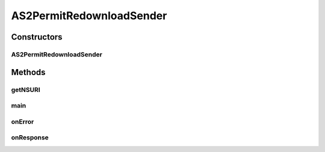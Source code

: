 .. java:import:: javax.xml.soap SOAPElement

.. java:import:: hk.hku.cecid.corvus.util FileLogger

.. java:import:: hk.hku.cecid.corvus.util SOAPUtilities

.. java:import:: hk.hku.cecid.corvus.ws.data Data

.. java:import:: hk.hku.cecid.corvus.ws.data DataFactory

.. java:import:: hk.hku.cecid.corvus.ws.data PermitRedownloadData

.. java:import:: hk.hku.cecid.piazza.commons.util PropertyTree

AS2PermitRedownloadSender
=========================

.. java:package:: hk.hku.cecid.corvus.ws
   :noindex:

.. java:type:: public class AS2PermitRedownloadSender extends PermitRedownloadServiceSender

Constructors
------------
AS2PermitRedownloadSender
^^^^^^^^^^^^^^^^^^^^^^^^^

.. java:constructor:: public AS2PermitRedownloadSender(FileLogger l, Data m)
   :outertype: AS2PermitRedownloadSender

Methods
-------
getNSURI
^^^^^^^^

.. java:method:: @Override protected String getNSURI()
   :outertype: AS2PermitRedownloadSender

main
^^^^

.. java:method:: public static void main(String[] args)
   :outertype: AS2PermitRedownloadSender

   The main method is for CLI mode.

onError
^^^^^^^

.. java:method:: @Override public void onError(Throwable t)
   :outertype: AS2PermitRedownloadSender

onResponse
^^^^^^^^^^

.. java:method:: @Override public void onResponse() throws Exception
   :outertype: AS2PermitRedownloadSender

